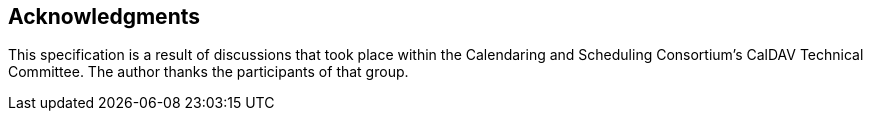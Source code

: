 [acknowledgments]
== Acknowledgments

This specification is a result of discussions that took place within the Calendaring and
Scheduling Consortium's CalDAV Technical Committee. The author thanks the participants of that
group.
